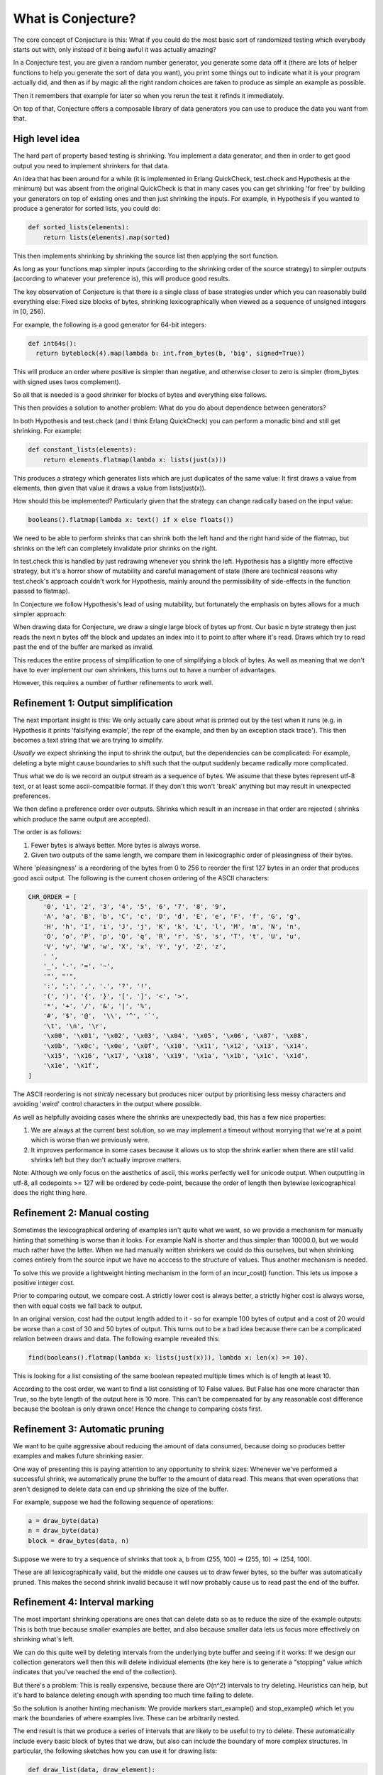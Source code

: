 ===================
What is Conjecture?
===================

The core concept of Conjecture is this: What if you could do the most basic sort of randomized testing which
everybody starts out with, only instead of it being awful it was actually amazing?

In a Conjecture test, you are given a random number generator, you generate some data off it (there are lots of
helper functions to help you generate the sort of data you want), you print some things out to indicate what it
is your program actually did, and then as if by magic all the right random choices are taken to produce as
simple an example as possible.

Then it remembers that example for later so when you rerun the test it refinds it immediately.

On top of that, Conjecture offers a composable library of data generators you can use to produce the data you
want from that.


High level idea
~~~~~~~~~~~~~~~

The hard part of property based testing is shrinking. You implement a data generator, and then in order to get
good output you need to implement shrinkers for that data.

An idea that has been around for a while (it is implemented in Erlang QuickCheck, test.check and Hypothesis at the
minimum) but was absent from the original QuickCheck is that in many cases you can get shrinking 'for free' by
building your generators on top of existing ones and then just shrinking the inputs. For example, in Hypothesis
if you wanted to produce a generator for sorted lists, you could do:

.. code-block:: python

  def sorted_lists(elements):
      return lists(elements).map(sorted)

This then implements shrinking by shrinking the source list then applying the sort function.

As long as your functions map simpler inputs (according to the shrinking order of the source strategy) to simpler
outputs (according to whatever your preference is), this will produce good results.

The key observation of Conjecture is that there is a single class of base strategies under which you can reasonably
build everything else: Fixed size blocks of bytes, shrinking lexicographically when viewed as a sequence of
unsigned integers in [0, 256).

For example, the following is a good generator for 64-bit integers:

.. code-block:: python

  def int64s():
    return byteblock(4).map(lambda b: int.from_bytes(b, 'big', signed=True))

This will produce an order where positive is simpler than negative, and otherwise closer to zero is simpler
(from_bytes with signed uses twos complement).

So all that is needed is a good shrinker for blocks of bytes and everything else follows.

This then provides a solution to another problem: What do you do about dependence between generators?

In both Hypothesis and test.check (and I think Erlang QuickCheck) you can perform a monadic bind and still get
shrinking. For example:

.. code-block:: python

  def constant_lists(elements):
      return elements.flatmap(lambda x: lists(just(x)))

This produces a strategy which generates lists which are just duplicates of the same value: It first draws a value
from elements, then given that value it draws a value from lists(just(x)).

How should this be implemented? Particularly given that the strategy can change radically based on the input value:

.. code-block:: python

  booleans().flatmap(lambda x: text() if x else floats())

We need to be able to perform shrinks that can shrink both the left hand and the right hand side of the flatmap,
but shrinks on the left can completely invalidate prior shrinks on the right.

In test.check this is handled by just redrawing whenever you shrink the left. Hypothesis has a slightly more effective
strategy, but it's a horror show of mutability and careful management of state (there are technical reasons why
test.check's approach couldn't work for Hypothesis, mainly around the permissibility of side-effects in the
function passed to flatmap).

In Conjecture we follow Hypothesis's lead of using mutability, but fortunately the emphasis on bytes allows for
a much simpler approach:

When drawing data for Conjecture, we draw a single large block of bytes up front. Our basic n byte strategy then
just reads the next n bytes off the block and updates an index into it to point to after where it's read. Draws
which try to read past the end of the buffer are marked as invalid.

This reduces the entire process of simplification to one of simplifying a block of bytes. As well as meaning that
we don't have to ever implement our own shrinkers, this turns out to have a number of advantages.

However, this requires a number of further refinements to work well.

Refinement 1: Output simplification
~~~~~~~~~~~~~~~~~~~~~~~~~~~~~~~~~~~

The next important insight is this: We only actually care about what is printed out by the test when it runs
(e.g. in Hypothesis it prints 'falsifying example', the repr of the example, and then by an exception stack
trace'). This then becomes a text string that we are trying to simplify.

*Usually* we expect shrinking the input to shrink the output, but the dependencies can be complicated: For example,
deleting a byte might cause boundaries to shift such that the output suddenly became radically more complicated.

Thus what we do is we record an output stream as a sequence of bytes. We assume that these bytes represent utf-8
text, or at least some ascii-compatible format. If they don't this won't 'break' anything but may result in
unexpected preferences.

We then define a preference order over outputs. Shrinks which result in an increase in that order are rejected (
shrinks which produce the same output are accepted).

The order is as follows:

1. Fewer bytes is always better. More bytes is always worse.
2. Given two outputs of the same length, we compare them in lexicographic order of pleasingness of their bytes.

Where 'pleasingness' is a reordering of the bytes from 0 to 256 to reorder the first 127 bytes in an order that
produces good ascii output. The following is the current chosen ordering of the ASCII characters:

.. code-block:: python

  CHR_ORDER = [
      '0', '1', '2', '3', '4', '5', '6', '7', '8', '9',
      'A', 'a', 'B', 'b', 'C', 'c', 'D', 'd', 'E', 'e', 'F', 'f', 'G', 'g',
      'H', 'h', 'I', 'i', 'J', 'j', 'K', 'k', 'L', 'l', 'M', 'm', 'N', 'n',
      'O', 'o', 'P', 'p', 'Q', 'q', 'R', 'r', 'S', 's', 'T', 't', 'U', 'u',
      'V', 'v', 'W', 'w', 'X', 'x', 'Y', 'y', 'Z', 'z',
      ' ',
      '_', '-', '=', '~',
      '"', "'",
      ':', ';', ',', '.', '?', '!',
      '(', ')', '{', '}', '[', ']', '<', '>',
      '*', '+', '/', '&', '|', '%',
      '#', '$', '@',  '\\', '^', '`',
      '\t', '\n', '\r',
      '\x00', '\x01', '\x02', '\x03', '\x04', '\x05', '\x06', '\x07', '\x08',
      '\x0b', '\x0c', '\x0e', '\x0f', '\x10', '\x11', '\x12', '\x13', '\x14',
      '\x15', '\x16', '\x17', '\x18', '\x19', '\x1a', '\x1b', '\x1c', '\x1d',
      '\x1e', '\x1f',
  ]


The ASCII reordering is not *strictly* necessary but produces nicer output by prioritising less messy
characters and avoiding 'weird' control characters in the output where possible.

As well as helpfully avoiding cases where the shrinks are unexpectedly bad, this has a few nice properties:

1. We are always at the current best solution, so we may implement a timeout without worrying that we're at a
   point which is worse than we previously were.
2. It improves performance in some cases because it allows us to stop the shrink earlier when there are still
   valid shrinks left but they don't actually improve matters.

Note: Although we only focus on the aesthetics of ascii, this works perfectly well for unicode output. When
outputting in utf-8, all codepoints >= 127 will be ordered by code-point, because the order of length then
bytewise lexicographical does the right thing here.

Refinement 2: Manual costing
~~~~~~~~~~~~~~~~~~~~~~~~~~~~

Sometimes the lexicographical ordering of examples isn't quite what we want, so we provide a mechanism for
manually hinting that something is worse than it looks. For example NaN is shorter and thus simpler than 10000.0,
but we would much rather have the latter. When we had manually written shrinkers we could do this ourselves, but
when shrinking comes entirely from the source input we have no acccess to the structure of values. Thus another
mechanism is needed.

To solve this we provide a lightweight hinting mechanism in the form of an incur_cost() function. This lets us
impose a positive integer cost. 

Prior to comparing output, we compare cost. A strictly lower cost is always better, a strictly higher cost is
always worse, then with equal costs we fall back to output.

In an original version, cost had the output length added to it - so for example 100 bytes of output and a cost of
20 would be worse than a cost of 30 and 50 bytes of output. This turns out to be a bad idea because there can be
a complicated relation between draws and data. The following example revealed this:

.. code-block:: python

  find(booleans().flatmap(lambda x: lists(just(x))), lambda x: len(x) >= 10).

This is looking for a list consisting of the same boolean repeated multiple times which is of length at least
10.

According to the cost order, we want to find a list consisting of 10 False values. But False has one more
character than True, so the byte length of the output here is 10 more. This can't be compensated for by any
reasonable cost difference because the boolean is only drawn once! Hence the change to comparing costs first.


Refinement 3: Automatic pruning
~~~~~~~~~~~~~~~~~~~~~~~~~~~~~~~

We want to be quite aggressive about reducing the amount of data consumed, because doing so produces better
examples and makes future shrinking easier.

One way of presenting this is paying attention to any opportunity to shrink sizes: Whenever we've performed a
successful shrink, we automatically prune the buffer to the amount of data read. This means that even operations
that aren't designed to delete data can end up shrinking the size of the buffer.

For example, suppose we had the following sequence of operations:

.. code-block:: python

    a = draw_byte(data)
    n = draw_byte(data)
    block = draw_bytes(data, n)

Suppose we were to try a sequence of shrinks that took a, b from (255, 100) -> (255, 10) -> (254, 100).

These are all lexicographically valid, but the middle one causes us to draw fewer bytes, so the buffer
was automatically pruned. This makes the second shrink invalid because it will now probably cause us to read past
the end of the buffer.

Refinement 4: Interval marking
~~~~~~~~~~~~~~~~~~~~~~~~~~~~~~

The most important shrinking operations are ones that can delete data so as to reduce the size of the example
outputs: This is both true because smaller examples are better, and also because smaller data lets us focus more
effectively on shrinking what's left.

We can do this quite well by deleting intervals from the underlying byte buffer and seeing if it works: If we
design our collection generators well then this will delete individual elements (the key here is to generate a
"stopping" value which indicates that you've reached the end of the collection).

But there's a problem: This is really expensive, because there are O(n^2) intervals to try deleting. Heuristics
can help, but it's hard to balance deleting enough with spending too much time failing to delete.

So the solution is another hinting mechanism: We provide markers start_example() and stop_example() which let
you mark the boundaries of where examples live. These can be arbitrarily nested.

The end result is that we produce a series of intervals that are likely to be useful to try to delete. These
automatically include every basic block of bytes that we draw, but also can include the boundary of more
complex structures. In particular, the following sketches how you can use it for drawing lists:

.. code-block:: python

  def draw_list(data, draw_element):
      end_marker = draw_byte(data)
      result = []
      while True:
          start_example(data)
          stopping = draw_byte(data)
          if stopping > end_marker:
              stop_example(data)
              break
          result.append(draw_element)
          stop_example(data)
      return result

This allows both a shrink at the beginning which with automatic pruning will probably cause us to read less data,
but it also allows for elements in the middle of the list: If an interval containing a (stopping, example) pair is
deleted, we just skip that iteration of the loop.

Shrinker implementation
~~~~~~~~~~~~~~~~~~~~~~~

The shrinker takes a record of a previous test run and tries various replacement buffers. All of these are either
strictly shorter or the same length and lexicographically before the previous buffer.

When a buffer is considered, it is run through the test. If it is still interesting, its output and cost are
examined and if they are not worse than that of the previous then the current best is replaced.

Note: 'Not worse' rather than 'strictly better' is a deliberate decision made on the basis of some examples where
it can take multiple shrink passes to improve the example which don't initially appear to affect the result.

The design of the shrinker is in terms of passes of increasing difficulty. If a pass fails to make any changes,
we proceed on to the next one. Otherwise once the pass has completed we start again from the beginning. The
early passes tend to be linear in the size of the buffer, the latter quadratic, with the hope being that by the
time we make it to the quadratic passes the buffer is small enough that we can afford that.

We iterate until make it through all the passes with no successful shrinks, or until we hit one of the stopping
points. The stopping points are:

1. Once we have exceeded a certain run time
2. Once we have exceeded a certain number of successful shrinks (this tends to be a sign that we're not usefully
   making progress).

The exact set of shrink passes is still under fairly active experimentation. Here is a snapshot of what they were
at the time of this writing:

The shrink passes are:

1. For each interval, delete that interval.
2. For i from 0 to 7, try unsetting the i'th bit on every byte in the buffer.
3. For each interval, sort that interval bytewise.
4. For each byte that appears more than once in the output, and each strictly smaller byte, try replacing all
   occurrences of that byte with the smaller byte.
5. For each index, and each byte strictly smaller than the byte at that index, try replacing the byte at that 
   index with that byte in the following 3 ways:

   a) Leaving all other indices unchanged
   b) Replace the byte at the next index with 255
   c) Randomize the rest of the array
6. For each adjacent pair of bytes, if they are out of order swap them.
7. For each zero byte in the buffer, try replacing it and every zero byte to the left of it up until the previous
   non-zero byte with 255 and decrement the non-zero byte by one.
8. For each pair of indices with the same bytewise value, try replacing them with each smaller byte if they are 
   non-zero. If they are zero, if their preceding indices are both non-zero try replacing the pair with 255 and
   subtracting one from their predecessor.

Some of these may seem slightly weird and arbitrary. They've typically been picked with specific examples in mind.
In particular, the pair based ones are designed to allow for simultaneous simplification.

This appears to strike a good balance between performance and quality. In particular it seems to be able to reach
a lot of levels of example quality that are almost impossible with a classic QuickCheck, albeit at the cost of a
somewhat worse runtime.

Two interesting examples from the example quality tests:

.. code-block:: python

  def test_containment():
      u, v = find(
          st.tuples(intlist, st.n_byte_unsigned(8)),
          lambda uv: uv[1] in uv[0] and uv[1] >= 100
      )
      assert u == [100]
      assert v == 100

This is essentially unachievable to a classic QuickCheck: It wouldn't find any examples at all (see the next
section for why Conjecture can) and if you somehow conspired to let it it wouldn't
be able to do simultaneous shrinking of the two. Hypothesis can do simultaneous shrinking, but can only do it within
lists. In Conjecture simultaneous shrinking will happen regardless of any structural relation between the examples,
because it happens at the byte level so the relation is irrelevant.

.. code-block:: python


  def test_minimize_sets_of_sets():
      sos = st.lists(st.lists(st.n_byte_unsigned(8)).map(frozenset)).map(set)

      def union(ls):
          return reduce(operator.or_, ls, frozenset())

      x = find(sos, lambda ls: len(union(ls)) >= 30)
      assert x == {frozenset(range(30))}

This example tries to find a set of sets with at least 30 elements in their union. In QuickCheck or Hypothesis
this would probably result in multiple disjoint sets whose union was the range 0 to 30 (hopefully), but they've
got almost no hope of finding a single element example. In Conjecture, as a consequence of how lists are represented
at the byte level, adjacent lists can be merged together which produces a better example.

This isn't a particularly interesting thing in its own right, but it demonstrates the sort of shrinking that can
happen when you don't have to care abotu the structure.


Test execution details
----------------------

The abstract API for running Conjecture doesn't know anything about tests. It provides a TestData object, which
exposes the following operations:

1. draw_bytes(n) -> draws n bytes from the buffer, or sets the status to overrun and terminates the test.
2. start_example/stop_example -> mark example boundaries
3. incur_cost(c) -> add c to the cost of this example
4. mark_invalid -> set the status of the test data to invalid and terminate the test
5. mark_interesting -> set the status of the test data to interesting and terminate the test.

A TestData object can be in one of four states:

1. Overrun: The test tried to read past the end of the buffer.
2. Invalid: The test marked the data as invalid at some point
3. Valid: Nothing to see here.
4. Interesting: This is the sort of thing we want to see 

The goal is to find an interesting TestData object. In aid of this we have a TestRunner, which takes some settings
and a function that is passed a TestData. It then generates data until it gets bored or one of them produces a
status of interesting.

If we find an interesting TestData we proceed to shrinking as per above, otherwise we stop the test with no result.

Quality of initial data is currently worse than Hypothesis (which has features designed to be good at correlated
output) but still pretty good. It's also able to do some interesting things that would otherwise be impossible in
normal QuickCheck.

Data is generated in fixed size blocks (this is configurable if you need to generate larger examples but defaults
to 8K), drawn uniformly at random. It is then immediately passed to the test function.

We then proceed through a series of mutations. A mutation takes the existing buffer and changes it in some way.
The test is then run. If it would lower the status of the example (e.g. valid to invalid, invalid to overrun,
etc the result is discarded). Otherwise it is accepted.

A fixed number of mutations (10 by default) is tried, then if we haven't found an interesting buffer we start
again from the beginning.

After we've found 200 valid examples or 1000 examples total (again, configurable) without any being interesting
we stop the test.

The exact mutations tried are still a work in progress, but the current set is:

If the current status is overrun:

The goal here is to make the input smaller, which should happen if you reduce the byte values and the strategy
is well designed (if not there's not much you can do). The only mutation operation while overrun is that you take
each byte, and with equal probability you replace it with 0, replace it with a random value in [0, b] or leave it
alone.

This should usually get you into a non-overrun state pretty quickly, moving on to the next set of mutations:

If the current status is valid or invalid:

1. Pick a random index in the read section of the buffer and change the byte there - with equal probabilities,
   replace it with 0, 255 or a new random byte.
2. Pick a random interval and clone it over another random interval.

The second one allows some interesting possibilities because you can do things like have complicated dependencies
between examples. This is why the test_containment example from above works.

This needs more work: It's hard to get a good balance between finding desirable data with high probability and
not getting stuck in boring areas of the search space.

Design goals
~~~~~~~~~~~~

There are two design goals for this stage, neither of which are currently  well met, both of which are trying to
claim back some of the benefits of Hypothesis data generation over a pure QuickCheck:

1. Correlated output: When Hypothesis generates a list it generates interesting correlations amongst the elements,
   so it can 
2. Adaptive assume: Hypothesis satisfies assumptions much more than pure chance would suggest, using its parameter
   system. The fact that transitions from valid to invalid states are not permitted here *should* help achieve that,
   but this needs more investigation.

Frequently Asked/Anticipated Questions
~~~~~~~~~~~~~~~~~~~~~~~~~~~~~~~~~~~~~~

How is this different from Quickcheck style testing?
----------------------------------------------------

For starters it has most of the benefits that Hypothesis does over classic Quickcheck. In particular it is
possible to serialize arbitrary examples after minimization, it works transparently with tests that try to
perform side effects or mutate the values you've passed in, and you can chain data generation together while
retaining simplification.

Its two main advantages over Hypothesis from a usage point of view are:

1. You can mix test execution and data generation freely. For example, if you perform a calculation in your
   test which returns a list of values and then pick an arbitrary value from that list, that's a random choice
   subject to simplification like any other (it will simplify towards having picked the first element of the
   list). In Hypothesis or Quickcheck there's quite a distinct separation between test execution and example
   generation. Hypothesis blurs this a bit, but at the cost of a very complicated implementation for doing so.
2. It is much easier to define your own data generation, because you don't have to define simplification rules
   at all.


Will this work with simplifying complex data?
---------------------------------------------

Yes.

Take a look at the `example quality test suite <https://github.com/DRMacIver/conjecture/blob/master/python/tests/test_example_quality.py>`_
for the Python research prototype for some examples of what it can do. The example quality significantly outperforms
that of QuickCheck. 

What are the downsides?
-----------------------

Other than the fact that it is currently very immature and thus still a work in progress, there aren't that many.

The limitations I suspect are intrinsic are:

1. The relation between data generation and shrinking can be a little opaque, and it's not always obvious where
   you should put example markers in order to get good results.
2. The API is pretty intrinsically imperative. In much the same way that Quickcheck doesn't adapt well to
   imperative languages, I don't think this will adapt well to functional ones. There's a reasonably natural
   monadic interface so it shouldn't be *too* bad, but it's probably going to feel a bit alien.
3. Shrinking can be quite slow for very complicated examples when compared to Hypothesis. It usually produces
   something reasonable within the minute timeout though.
4. The data quality is not as good as Hypothesis because it lacks the parametrization feature. I've not yet
   figured out how to fix this. However the data quality is probably about as good as if not better than a
   classic QuickCheck.


References
~~~~~~~~~~

* Property based testing in its modern incarnations almost all are derived from
  `Quickcheck <https://hackage.haskell.org/package/QuickCheck>`_.
* Much of the work that Conjecture is built on comes from advances I made to the core ideas of Quickcheck in
  `Hypothesis <http://hypothesis.readthedocs.org/en/latest/>`_.
* This sort of inversion where you are given a function to call from your tests that controls the testing
  behaviour has been done before in `"eXplode:a Lightweight, General System for Finding Serious Storage
  System Errors" <http://web.stanford.edu/~engler/explode-osdi06.pdf>`_ by Junfeng Yang, Can Sar, and
  Dawson Engler and Stanford. This was designed for deterministically exploring all possible paths and thus
  lacks many of the things that make Conjecture really exciting, but is nevertheless a very similar concept.
* I derived a lot of insights about effectively exploring non-trivial program state using byte streams from the
  `American Fuzzy Lop <http://lcamtuf.coredump.cx/afl/>`_, a security oriented fuzzer.
